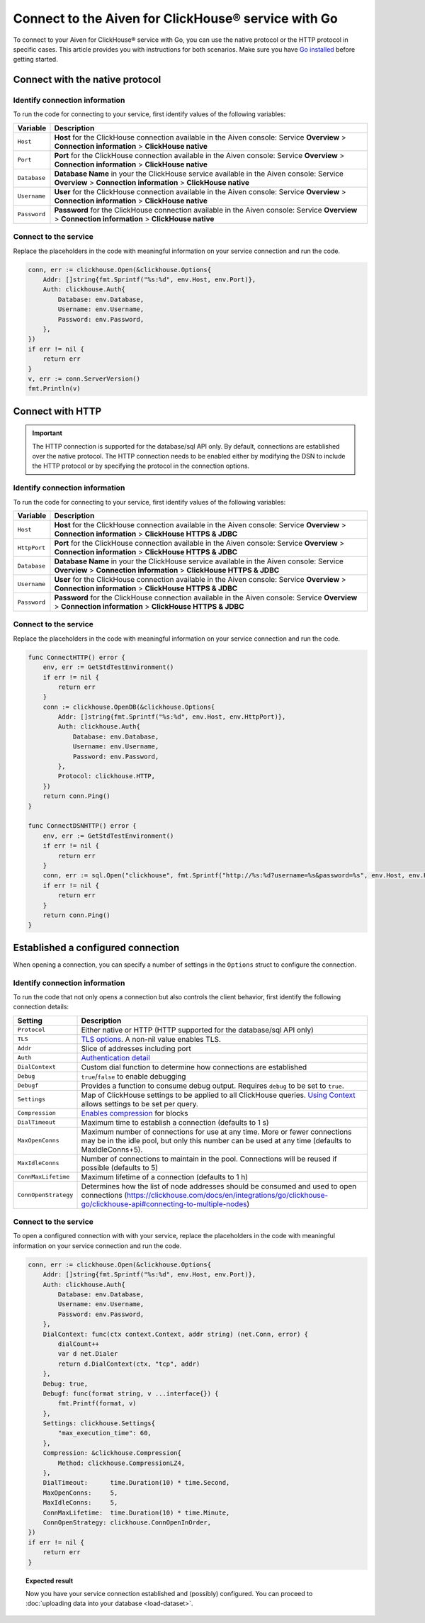 
Connect to the Aiven for ClickHouse® service with Go
====================================================

To connect to your Aiven for ClickHouse® service with Go, you can use the native protocol or the HTTP protocol in specific cases. This article provides you with instructions for both scenarios. Make sure you have `Go installed <https://go.dev/dl/>`_ before getting started.

Connect with the native protocol
--------------------------------

Identify connection information
'''''''''''''''''''''''''''''''

To run the code for connecting to your service, first identify values of the following variables:

==================      =====================================================================
Variable                Description
==================      =====================================================================
``Host``                **Host** for the ClickHouse connection available in the Aiven console: Service **Overview** > **Connection information** > **ClickHouse native**
``Port``                **Port** for the ClickHouse connection available in the Aiven console: Service **Overview** > **Connection information** > **ClickHouse native**
``Database``            **Database Name** in your the ClickHouse service available in the Aiven console: Service **Overview** > **Connection information** > **ClickHouse native**
``Username``            **User** for the ClickHouse connection available in the Aiven console: Service **Overview** > **Connection information** > **ClickHouse native**
``Password``            **Password** for the ClickHouse connection available in the Aiven console: Service **Overview** > **Connection information** > **ClickHouse native**
==================      =====================================================================

Connect to the service
''''''''''''''''''''''

Replace the placeholders in the code with meaningful information on your service connection and run the code.

.. code:: go

    conn, err := clickhouse.Open(&clickhouse.Options{
        Addr: []string{fmt.Sprintf("%s:%d", env.Host, env.Port)},
        Auth: clickhouse.Auth{
            Database: env.Database,
            Username: env.Username,
            Password: env.Password,
        },
    })
    if err != nil {
        return err
    }
    v, err := conn.ServerVersion()
    fmt.Println(v)

Connect with HTTP
-----------------

.. important::

    The HTTP connection is supported for the database/sql API only. By default, connections are established over the native protocol. The HTTP connection needs to be enabled either by modifying the DSN to include the HTTP protocol or by specifying the protocol in the connection options.

Identify connection information
'''''''''''''''''''''''''''''''

To run the code for connecting to your service, first identify values of the following variables:

==================      =====================================================================
Variable                Description
==================      =====================================================================
``Host``                **Host** for the ClickHouse connection available in the Aiven console: Service **Overview** > **Connection information** > **ClickHouse HTTPS & JDBC**
``HttpPort``                **Port** for the ClickHouse connection available in the Aiven console: Service **Overview** > **Connection information** > **ClickHouse HTTPS & JDBC**
``Database``            **Database Name** in your the ClickHouse service available in the Aiven console: Service **Overview** > **Connection information** > **ClickHouse HTTPS & JDBC**
``Username``            **User** for the ClickHouse connection available in the Aiven console: Service **Overview** > **Connection information** > **ClickHouse HTTPS & JDBC**
``Password``            **Password** for the ClickHouse connection available in the Aiven console: Service **Overview** > **Connection information** > **ClickHouse HTTPS & JDBC**
==================      =====================================================================

Connect to the service
''''''''''''''''''''''

Replace the placeholders in the code with meaningful information on your service connection and run the code.

.. code:: go

    func ConnectHTTP() error {
        env, err := GetStdTestEnvironment()
        if err != nil {
            return err
        }
        conn := clickhouse.OpenDB(&clickhouse.Options{
            Addr: []string{fmt.Sprintf("%s:%d", env.Host, env.HttpPort)},
            Auth: clickhouse.Auth{
                Database: env.Database,
                Username: env.Username,
                Password: env.Password,
            },
            Protocol: clickhouse.HTTP,
        })
        return conn.Ping()
    }

    func ConnectDSNHTTP() error {
        env, err := GetStdTestEnvironment()
        if err != nil {
            return err
        }
        conn, err := sql.Open("clickhouse", fmt.Sprintf("http://%s:%d?username=%s&password=%s", env.Host, env.HttpPort, env.Username, env.Password))
        if err != nil {
            return err
        }
        return conn.Ping()
    }

Established a configured connection
-----------------------------------

When opening a connection, you can specify a number of settings in the ``Options`` struct to configure the connection.

Identify connection information
'''''''''''''''''''''''''''''''

To run the code that not only opens a connection but also controls the client behavior, first identify the following connection details:

========================    ========================================================================================================================================================================================================================
Setting                     Description                                                                                                               
========================    ========================================================================================================================================================================================================================
``Protocol``                Either native or HTTP (HTTP supported for the database/sql API only)                                                                              
``TLS``                     `TLS options <https://clickhouse.com/docs/en/integrations/go/clickhouse-go/clickhouse-api#using-tls>`_. A non-nil value enables TLS.                                                                                       
``Addr``                    Slice of addresses including port                                                                            
``Auth``                    `Authentication detail <https://clickhouse.com/docs/en/integrations/go/clickhouse-go/clickhouse-api#authentication>`_                                                             
``DialContext``             Custom dial function to determine how connections are established         
``Debug``                   ``true``/``false`` to enable debugging                                                                
``Debugf``                  Provides a function to consume debug output. Requires ``debug`` to be set to ``true``.                                                                                                 
``Settings``                Map of ClickHouse settings to be applied to all ClickHouse queries. `Using Context <https://clickhouse.com/docs/en/integrations/go/clickhouse-go/clickhouse-api#using-context>`_ allows settings to be set per query.                                                   
``Compression``             `Enables compression <https://clickhouse.com/docs/en/integrations/go/clickhouse-go/clickhouse-api#compression>`_ for blocks                                                                                                                   
``DialTimeout``             Maximum time to establish a connection (defaults to 1 s)                                                                                 
``MaxOpenConns``            Maximum number of connections for use at any time. More or fewer connections may be in the idle pool, but only this number can be used at any time (defaults to MaxIdleConns+5).                
``MaxIdleConns``            Number of connections to maintain in the pool. Connections will be reused if possible (defaults to 5) 
``ConnMaxLifetime``         Maximum lifetime of a connection (defaults to 1 h)                                                         
``ConnOpenStrategy``        Determines how the list of node addresses should be consumed and used to open connections (`<https://clickhouse.com/docs/en/integrations/go/clickhouse-go/clickhouse-api#connecting-to-multiple-nodes>`_)                                                       
========================    ========================================================================================================================================================================================================================

Connect to the service
''''''''''''''''''''''

To open a configured connection with with your service, replace the placeholders in the code with meaningful information on your service connection and run the code.

.. code:: go

    conn, err := clickhouse.Open(&clickhouse.Options{
        Addr: []string{fmt.Sprintf("%s:%d", env.Host, env.Port)},
        Auth: clickhouse.Auth{
            Database: env.Database,
            Username: env.Username,
            Password: env.Password,
        },
        DialContext: func(ctx context.Context, addr string) (net.Conn, error) {
            dialCount++
            var d net.Dialer
            return d.DialContext(ctx, "tcp", addr)
        },
        Debug: true,
        Debugf: func(format string, v ...interface{}) {
            fmt.Printf(format, v)
        },
        Settings: clickhouse.Settings{
            "max_execution_time": 60,
        },
        Compression: &clickhouse.Compression{
            Method: clickhouse.CompressionLZ4,
        },
        DialTimeout:      time.Duration(10) * time.Second,
        MaxOpenConns:     5,
        MaxIdleConns:     5,
        ConnMaxLifetime:  time.Duration(10) * time.Minute,
        ConnOpenStrategy: clickhouse.ConnOpenInOrder,
    })
    if err != nil {
        return err
    }

.. topic:: Expected result

    Now you have your service connection established and (possibly) configured. You can proceed to :doc:`uploading data into your database <load-dataset>`.

.. seealso::

    For information on how to connect to the Aiven for Clickhouse service with the ClickHouse client, see :doc:`Connect with the ClickHouse client </docs/products/clickhouse/howto/connect-with-clickhouse-cli>`.
